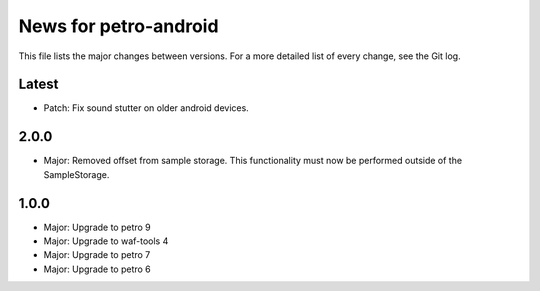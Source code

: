News for petro-android
======================

This file lists the major changes between versions. For a more detailed list of
every change, see the Git log.

Latest
------
* Patch: Fix sound stutter on older android devices.

2.0.0
-----
* Major: Removed offset from sample storage. This functionality must now be
  performed outside of the SampleStorage.

1.0.0
-----
* Major: Upgrade to petro 9
* Major: Upgrade to waf-tools 4
* Major: Upgrade to petro 7
* Major: Upgrade to petro 6
